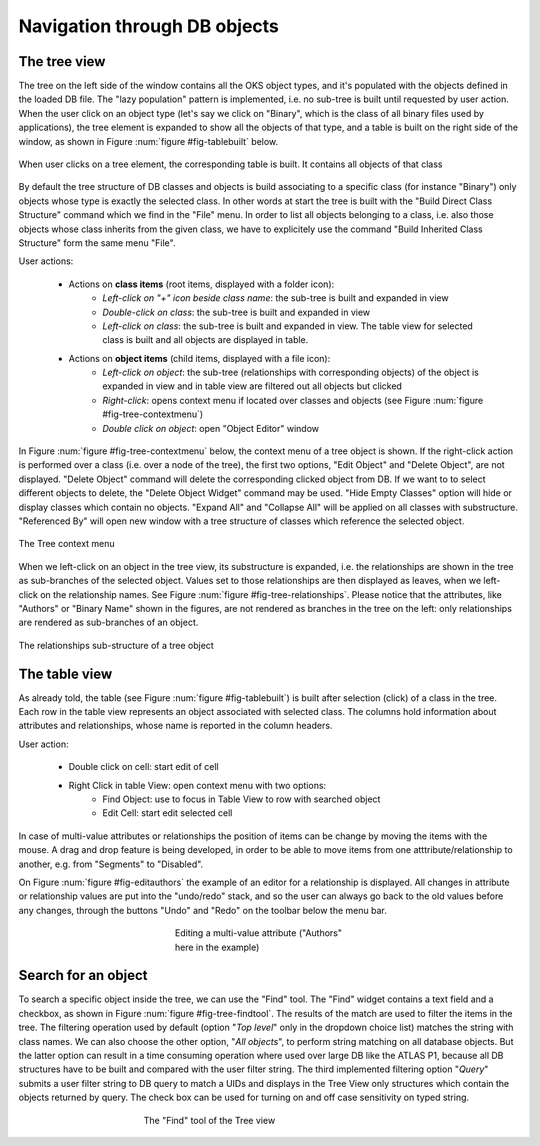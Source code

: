 
Navigation through DB objects
=============================

The tree view
-------------

The tree on the left side of the window contains all the OKS object types, and it's populated with the objects defined in the loaded DB file. The "lazy population" pattern is implemented, i.e. no sub-tree is built until requested by user action.  When the user click on an object type (let's say we click on "Binary", which is the class of all binary files used by applications), the tree element is expanded to show all the objects of that type, and a table is built on the right side of the window, as shown in Figure :num:`figure #fig-tablebuilt` below.


.. _fig_tableBuilt:

.. figure:: images/mainWindow_tableBuilt.png
   :width: 800px
   :alt: table built
   :figwidth: 800px
   :align: center

   When user clicks on a tree element, the corresponding table is built. It contains all objects of that class


By default the tree structure of DB classes and objects is build associating to a specific class (for instance "Binary") only objects whose type is exactly the selected class. In other words at start the tree is built with the "Build Direct Class Structure" command which we find in the "File" menu. In order to list all objects belonging to a class, i.e. also those objects whose class inherits from the given class, we have to explicitely use the command "Build Inherited Class Structure" form the same menu "File".

User actions:

   * Actions on **class items** (root items, displayed with a folder icon):
      * *Left-click on "+" icon beside class name*: the sub-tree is built and expanded in view
      * *Double-click on class*: the sub-tree is built and expanded in view
      * *Left-click on class*: the sub-tree is built and expanded in view. The table view for selected class is built and all objects are displayed in table.  
   * Actions on **object items** (child items, displayed with a file icon):
      * *Left-click on object*:  the sub-tree (relationships with corresponding objects) of the object is expanded in view and in table view are filtered out all objects but clicked
      * *Right-click*: opens context menu if located over classes and objects (see Figure :num:`figure #fig-tree-contextmenu`)
      * *Double click on object*: open "Object Editor" window 

In Figure :num:`figure #fig-tree-contextmenu` below, the context menu of a tree object is shown. If the right-click action is performed over a class (i.e. over a node of the tree), the first two options, "Edit Object" and "Delete Object", are not displayed. "Delete Object" command will delete the corresponding clicked object from DB. If we want to to select different objects to delete, the "Delete Object Widget" command may be used. "Hide Empty Classes" option will hide or display classes which contain no objects. "Expand All" and "Collapse All" will be applied on all classes with substructure. "Referenced By" will open new window with a tree structure of classes which reference the selected object.


.. _fig_tree_contextMenu:

.. figure:: images/tree_contextMenu.png
   :width: 800px
   :alt: tree context menu
   :figwidth: 800px
   :align: center

   The Tree context menu

When we left-click on an object in the tree view, its substructure is expanded, i.e. the relationships are shown in the tree as sub-branches of the selected object. Values set to those relationships are then displayed as leaves, when we left-click on the relationship names. See Figure :num:`figure #fig-tree-relationships`. Please notice that the attributes, like "Authors" or "Binary Name" shown in the figures, are not rendered as branches in the tree on the left: only relationships are rendered as sub-branches of an object.


.. _fig_tree_relationships:

.. figure:: images/tree_relationships.png
   :width: 800px
   :alt: tree object relationships
   :figwidth: 800px
   :align: center

   The relationships sub-structure of a tree object









The table view
--------------

As already told, the table (see Figure :num:`figure #fig-tablebuilt`)  is built after selection (click) of a class in the tree. Each row in the table view represents an object associated with selected class. The columns hold information about attributes and relationships, whose name is reported in the column headers.

User action:

   * Double click on cell: start edit of cell
   * Right Click in table View: open context menu with two options:
      * Find Object: use to focus in Table View to row with searched object
      * Edit Cell: start edit selected cell

In case of multi-value attributes or relationships the position of items can be change by moving the items with the mouse. A drag and drop feature is being developed, in order to be able to move items from one atttribute/relationship to another, e.g. from "Segments" to "Disabled". 

On Figure :num:`figure #fig-editauthors` the example of an editor for a relationship is displayed. All changes in attribute or relationship values are put into the "undo/redo" stack, and so the user can always go back to the old values before any changes, through the buttons "Undo" and "Redo" on the toolbar below the menu bar.


.. _fig_editAuthors:

.. figure:: images/edit_multivalueAttribute.png
   :width: 300px
   :alt: edit multi-value attribute
   :figwidth: 300px
   :align: center

   Editing a multi-value attribute ("Authors" here in the example)


Search for an object
--------------------

To search a specific object inside the tree, we can use the "Find" tool. The "Find" widget contains a text field and a checkbox, as shown in Figure :num:`figure #fig-tree-findtool`. The results of the match are used to filter the items in the tree. The filtering operation used by default (option "*Top level*" only in the dropdown choice list) matches the string with class names. We can also choose the other option, "*All objects*", to perform string matching on all database objects. But the latter option can result in a time consuming operation where used over large DB like the ATLAS P1, because all DB structures have to be built and compared with the user filter string. The third implemented filtering option "*Query*" submits a user filter string to DB query to match a UIDs and displays in the Tree View only structures which contain the objects returned by query. The check box can be used for turning on and off case sensitivity on typed string. 


.. _fig_tree_findTool:

.. figure:: images/tree_findTool.png
   :width: 400px
   :alt: edit multi-value attribute
   :figwidth: 400px
   :align: center

   The "Find" tool of the Tree view
